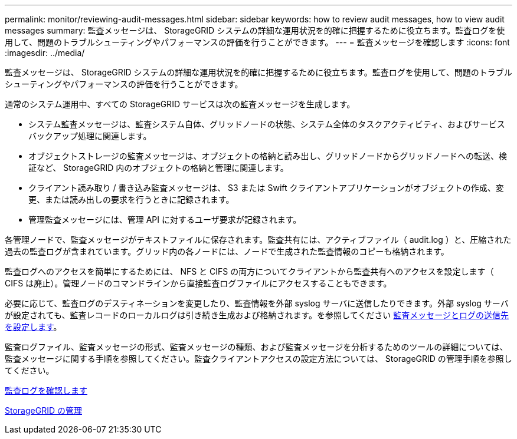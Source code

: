 ---
permalink: monitor/reviewing-audit-messages.html 
sidebar: sidebar 
keywords: how to review audit messages, how to view audit messages 
summary: 監査メッセージは、 StorageGRID システムの詳細な運用状況を的確に把握するために役立ちます。監査ログを使用して、問題のトラブルシューティングやパフォーマンスの評価を行うことができます。 
---
= 監査メッセージを確認します
:icons: font
:imagesdir: ../media/


[role="lead"]
監査メッセージは、 StorageGRID システムの詳細な運用状況を的確に把握するために役立ちます。監査ログを使用して、問題のトラブルシューティングやパフォーマンスの評価を行うことができます。

通常のシステム運用中、すべての StorageGRID サービスは次の監査メッセージを生成します。

* システム監査メッセージは、監査システム自体、グリッドノードの状態、システム全体のタスクアクティビティ、およびサービスバックアップ処理に関連します。
* オブジェクトストレージの監査メッセージは、オブジェクトの格納と読み出し、グリッドノードからグリッドノードへの転送、検証など、 StorageGRID 内のオブジェクトの格納と管理に関連します。
* クライアント読み取り / 書き込み監査メッセージは、 S3 または Swift クライアントアプリケーションがオブジェクトの作成、変更、または読み出しの要求を行うときに記録されます。
* 管理監査メッセージには、管理 API に対するユーザ要求が記録されます。


各管理ノードで、監査メッセージがテキストファイルに保存されます。監査共有には、アクティブファイル（ audit.log ）と、圧縮された過去の監査ログが含まれています。グリッド内の各ノードには、ノードで生成された監査情報のコピーも格納されます。

監査ログへのアクセスを簡単にするためには、 NFS と CIFS の両方についてクライアントから監査共有へのアクセスを設定します（ CIFS は廃止）。管理ノードのコマンドラインから直接監査ログファイルにアクセスすることもできます。

必要に応じて、監査ログのデスティネーションを変更したり、監査情報を外部 syslog サーバに送信したりできます。外部 syslog サーバが設定されても、監査レコードのローカルログは引き続き生成および格納されます。を参照してください xref:../monitor/configure-audit-messages.adoc[監査メッセージとログの送信先を設定します]。

監査ログファイル、監査メッセージの形式、監査メッセージの種類、および監査メッセージを分析するためのツールの詳細については、監査メッセージに関する手順を参照してください。監査クライアントアクセスの設定方法については、 StorageGRID の管理手順を参照してください。

xref:../audit/index.adoc[監査ログを確認します]

xref:../admin/index.adoc[StorageGRID の管理]
